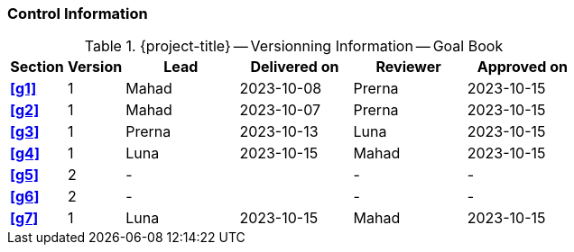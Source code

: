[discrete]
=== Control Information

.{project-title} -- Versionning Information -- Goal Book
[cols="^1,^1,^2,^2,^2,^2"]
|===
|Section | Version | Lead | Delivered on| Reviewer | Approved on

| **<<g1>>** |  1 | Mahad | 2023-10-08 | Prerna | 2023-10-15
| **<<g2>>** |  1 | Mahad | 2023-10-07 | Prerna | 2023-10-15
| **<<g3>>** |  1 | Prerna | 2023-10-13 | Luna | 2023-10-15
| **<<g4>>** |  1 | Luna | 2023-10-15 | Mahad | 2023-10-15
| **<<g5>>** |  2 | - |  | - | - 
| **<<g6>>** |  2 | - |  | - | - 
| **<<g7>>** |  1 | Luna | 2023-10-15 | Mahad |2023-10-15
|===
